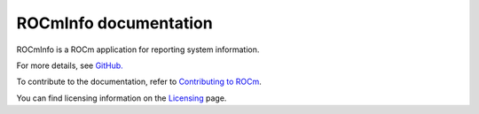 .. meta::
  :description: Install ROCmInfo
  :keywords: install, rocminfo, AMD, ROCm

ROCmInfo documentation
*************************

ROCmInfo is a ROCm application for reporting system information.


For more details, see `GitHub. <https://github.com/ROCm/rocminfo>`_

.. grid:: 2
  :gutter: 3

  .. grid-item-card:: Install

       * :doc:`ROCmInfo installation <./install/install>`
 

  .. grid-item-card:: How to

    * :doc:`Use ROCm agent enumerator <how-to/use-rocm-agent-enumerator>`


To contribute to the documentation, refer to
`Contributing to ROCm <https://rocm.docs.amd.com/en/latest/contribute/contributing.html>`_.

You can find licensing information on the
`Licensing <https://rocm.docs.amd.com/en/latest/about/license.html>`_ page.

